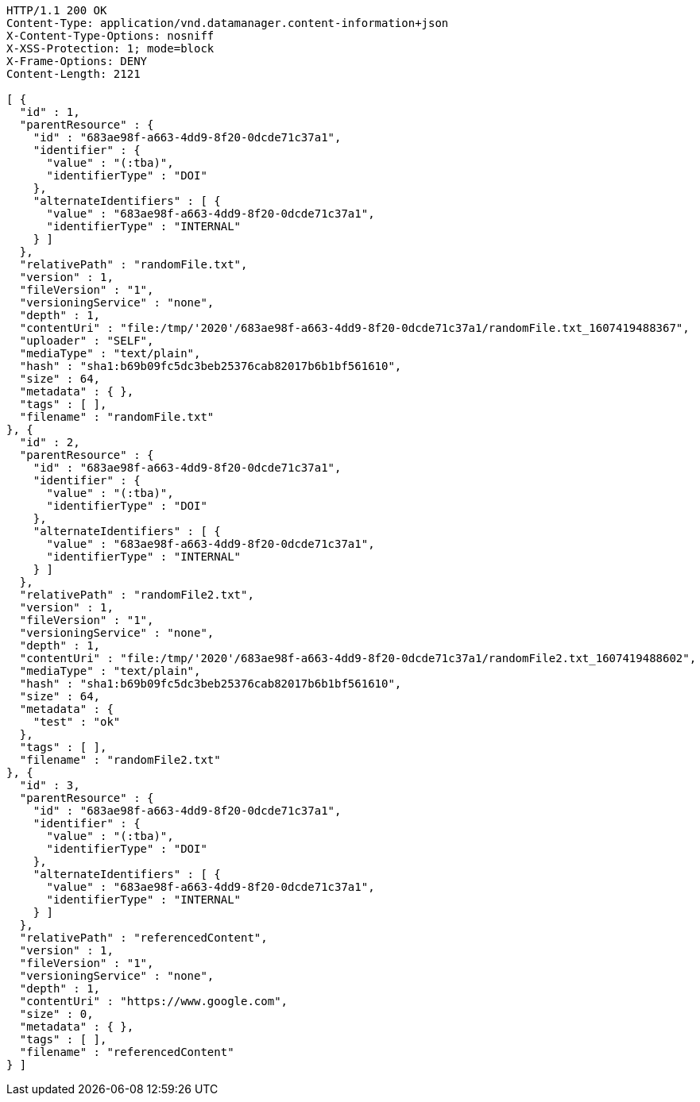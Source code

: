 [source,http,options="nowrap"]
----
HTTP/1.1 200 OK
Content-Type: application/vnd.datamanager.content-information+json
X-Content-Type-Options: nosniff
X-XSS-Protection: 1; mode=block
X-Frame-Options: DENY
Content-Length: 2121

[ {
  "id" : 1,
  "parentResource" : {
    "id" : "683ae98f-a663-4dd9-8f20-0dcde71c37a1",
    "identifier" : {
      "value" : "(:tba)",
      "identifierType" : "DOI"
    },
    "alternateIdentifiers" : [ {
      "value" : "683ae98f-a663-4dd9-8f20-0dcde71c37a1",
      "identifierType" : "INTERNAL"
    } ]
  },
  "relativePath" : "randomFile.txt",
  "version" : 1,
  "fileVersion" : "1",
  "versioningService" : "none",
  "depth" : 1,
  "contentUri" : "file:/tmp/'2020'/683ae98f-a663-4dd9-8f20-0dcde71c37a1/randomFile.txt_1607419488367",
  "uploader" : "SELF",
  "mediaType" : "text/plain",
  "hash" : "sha1:b69b09fc5dc3beb25376cab82017b6b1bf561610",
  "size" : 64,
  "metadata" : { },
  "tags" : [ ],
  "filename" : "randomFile.txt"
}, {
  "id" : 2,
  "parentResource" : {
    "id" : "683ae98f-a663-4dd9-8f20-0dcde71c37a1",
    "identifier" : {
      "value" : "(:tba)",
      "identifierType" : "DOI"
    },
    "alternateIdentifiers" : [ {
      "value" : "683ae98f-a663-4dd9-8f20-0dcde71c37a1",
      "identifierType" : "INTERNAL"
    } ]
  },
  "relativePath" : "randomFile2.txt",
  "version" : 1,
  "fileVersion" : "1",
  "versioningService" : "none",
  "depth" : 1,
  "contentUri" : "file:/tmp/'2020'/683ae98f-a663-4dd9-8f20-0dcde71c37a1/randomFile2.txt_1607419488602",
  "mediaType" : "text/plain",
  "hash" : "sha1:b69b09fc5dc3beb25376cab82017b6b1bf561610",
  "size" : 64,
  "metadata" : {
    "test" : "ok"
  },
  "tags" : [ ],
  "filename" : "randomFile2.txt"
}, {
  "id" : 3,
  "parentResource" : {
    "id" : "683ae98f-a663-4dd9-8f20-0dcde71c37a1",
    "identifier" : {
      "value" : "(:tba)",
      "identifierType" : "DOI"
    },
    "alternateIdentifiers" : [ {
      "value" : "683ae98f-a663-4dd9-8f20-0dcde71c37a1",
      "identifierType" : "INTERNAL"
    } ]
  },
  "relativePath" : "referencedContent",
  "version" : 1,
  "fileVersion" : "1",
  "versioningService" : "none",
  "depth" : 1,
  "contentUri" : "https://www.google.com",
  "size" : 0,
  "metadata" : { },
  "tags" : [ ],
  "filename" : "referencedContent"
} ]
----